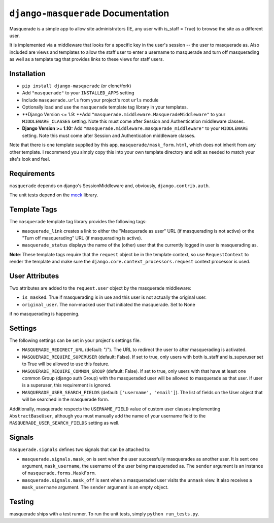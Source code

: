``django-masquerade`` Documentation
===================================

Masquerade is a simple app to allow site administrators (IE, any user with
is_staff = True) to browse the site as a different user.

It is implemented via a middleware that looks for a specific key in the user's
session -- the user to masquerade as. Also included are views and templates
to allow the staff user to enter a username to masquerade and turn off
masquerading as well as a template tag that provides links to these views for
staff users.

Installation
------------
- ``pip install django-masquerade`` (or clone/fork)
- Add ``"masquerade"`` to your ``INSTALLED_APPS`` setting
- Include ``masquerade.urls`` from your project's root ``urls`` module
- Optionally load and use the ``masquerade`` template tag library in your templates.
- **Django Version <= 1.9: **Add ``"masquerade.middleware.MasqueradeMiddleware"`` to your
  ``MIDDLEWARE_CLASSES`` setting. Note this must come after Session and
  Authentication middleware classes.
- **Django Version >= 1.10:** Add ``"masquerade.middleware.masquerade_middleware"`` to your
  ``MIDDLEWARE`` setting. Note this must come after Session and
  Authentication middleware classes.

Note that there is one template supplied by this app,
``masquerade/mask_form.html``, which does not inherit from any other template.
I recommend you simply copy this into your own template directory and edit as
needed to match your site's look and feel.

Requirements
------------
``masquerade`` depends on django's SessionMiddleware and, obviously,
``django.contrib.auth``.

The unit tests depend on the mock_ library.

Template Tags
-------------
The ``masquerade`` template tag library provides the following tags:

- ``masquerade_link`` creates a link to either the "Masquerade as user" URL (if
  masquerading is not active) or the "Turn off masquerading" URL (if
  masquerading is active).

- ``masquerade_status`` displays the name of the (other) user that the
  currently logged in user is masquerading as.

**Note**: These template tags require that the ``request`` object be in the
template context, so use ``RequestContext`` to render the template and make
sure the ``django.core.context_processors.request`` context processor is used.

User Attributes
---------------
Two attributes are added to the ``request.user`` object by the masquerade middleware:

- ``is_masked``. True if masquerading is in use and this user is not actually the original user.

- ``original_user``. The non-masked user that initiated the masquerade. Set to None
if no masquerading is happening.

Settings
--------
The following settings can be set in your project's settings file.

- ``MASQUERADE_REDIRECT_URL`` (default: "/"). The URL to redirect the user to after
  masquerading is activated.
- ``MASQUERADE_REQUIRE_SUPERUSER`` (default: False). If set to true, only users
  with both is_staff and is_superuser set to True will be allowed to use this
  feature.
- ``MASQUERADE_REQUIRE_COMMON_GROUP`` (default: False). If set to true, only users
  with that have at least one common Group (django auth Group) with the masqueraded
  user will be allowed to masquerade as that user. If user is a superuser, this
  requirement is ignored.
- ``MASQUERADE_USER_SEARCH_FIELDS`` (default: ``['username', 'email']``). The
  list of fields on the User object that will be searched in the masquerade
  form.

Additionally, masquerade respects the ``USERNAME_FIELD`` value of custom user classes
implementing ``AbstractBaseUser``, although you must manually add the name of your username
field to the ``MASQUERADE_USER_SEARCH_FIELDS`` setting as well.

Signals
-------
``masquerade.signals`` defines two signals that can be attached to:

- ``masquerade.signals.mask_on`` is sent when the user successfully masquerades
  as another user. It is sent one argument, ``mask_username``, the username of
  the user being masqueraded as. The ``sender`` argument is an instance of
  ``masquerade.forms.MaskForm``.
- ``masquerade.signals.mask_off`` is sent when a masqueraded user visits the
  ``unmask`` view. It also receives a ``mask_username`` argument. The
  ``sender`` argument is an empty object.

Testing
------------
masquerade ships with a test runner. To run the unit tests, simply ``python run_tests.py``.

.. _mock: http://www.voidspace.org.uk/python/mock/

